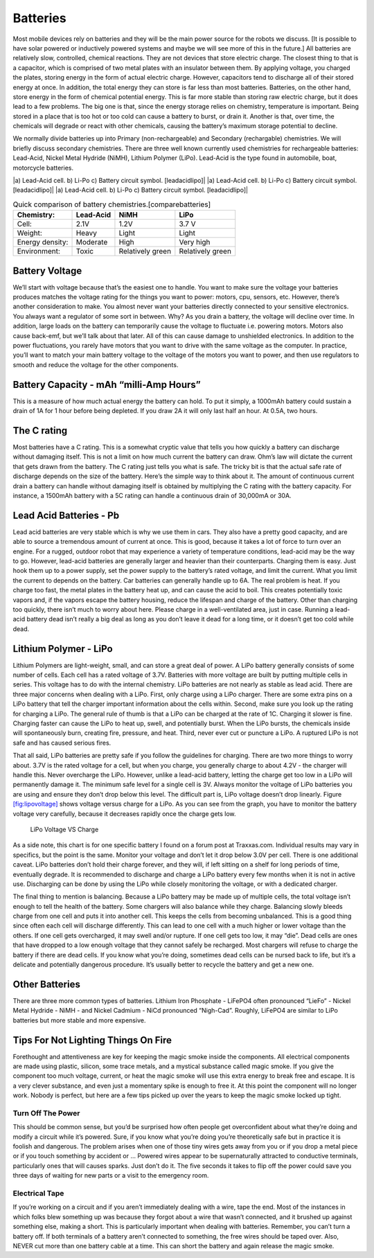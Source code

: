 Batteries
---------

Most mobile devices rely on batteries and they will be the main power
source for the robots we discuss. [It is possible to have solar powered
or inductively powered systems and maybe we will see more of this in the
future.] All batteries are relatively slow, controlled, chemical
reactions. They are not devices that store electric charge. The closest
thing to that is a capacitor, which is comprised of two metal plates
with an insulator between them. By applying voltage, you charged the
plates, storing energy in the form of actual electric charge. However,
capacitors tend to discharge all of their stored energy at once. In
addition, the total energy they can store is far less than most
batteries. Batteries, on the other hand, store energy in the form of
chemical potential energy. This is far more stable than storing raw
electric charge, but it does lead to a few problems. The big one is
that, since the energy storage relies on chemistry, temperature is
important. Being stored in a place that is too hot or too cold can cause
a battery to burst, or drain it. Another is that, over time, the
chemicals will degrade or react with other chemicals, causing the
battery’s maximum storage potential to decline.

We normally divide batteries up into Primary (non-rechargeable) and
Secondary (rechargable) chemistries. We will briefly discuss secondary
chemistries. There are three well known currently used chemistries for
rechargeable batteries: Lead-Acid, Nickel Metal Hydride (NiMH), Lithium
Polymer (LiPo). Lead-Acid is the type found in automobile, boat,
motorcycle batteries.

.. raw:: latex

   \centering

|a) Lead-Acid cell. b) Li-Po c) Battery circuit symbol. [leadacidlipo]|
|a) Lead-Acid cell. b) Li-Po c) Battery circuit symbol. [leadacidlipo]|
|a) Lead-Acid cell. b) Li-Po c) Battery circuit symbol. [leadacidlipo]|

.. table:: Quick comparison of battery chemistries.[comparebatteries]

   +-----------------+-----------+------------------+------------------+
   | Chemistry:      | Lead-Acid | NiMH             | LiPo             |
   +=================+===========+==================+==================+
   | Cell:           | 2.1V      | 1.2V             | 3.7 V            |
   +-----------------+-----------+------------------+------------------+
   | Weight:         | Heavy     | Light            | Light            |
   +-----------------+-----------+------------------+------------------+
   | Energy density: | Moderate  | High             | Very high        |
   +-----------------+-----------+------------------+------------------+
   | Environment:    | Toxic     | Relatively green | Relatively green |
   +-----------------+-----------+------------------+------------------+

Battery Voltage
~~~~~~~~~~~~~~~

We’ll start with voltage because that’s the easiest one to handle. You
want to make sure the voltage your batteries produces matches the
voltage rating for the things you want to power: motors, cpu, sensors,
etc. However, there’s another consideration to make. You almost never
want your batteries directly connected to your sensitive electronics.
You always want a regulator of some sort in between. Why? As you drain a
battery, the voltage will decline over time. In addition, large loads on
the battery can temporarily cause the voltage to fluctuate i.e. powering
motors. Motors also cause back-emf, but we’ll talk about that later. All
of this can cause damage to unshielded electronics. In addition to the
power fluctuations, you rarely have motors that you want to drive with
the same voltage as the computer. In practice, you’ll want to match your
main battery voltage to the voltage of the motors you want to power, and
then use regulators to smooth and reduce the voltage for the other
components.

Battery Capacity - mAh “milli-Amp Hours”
~~~~~~~~~~~~~~~~~~~~~~~~~~~~~~~~~~~~~~~~

This is a measure of how much actual energy the battery can hold. To put
it simply, a 1000mAh battery could sustain a drain of 1A for 1 hour
before being depleted. If you draw 2A it will only last half an hour. At
0.5A, two hours.

The C rating
~~~~~~~~~~~~

Most batteries have a C rating. This is a somewhat cryptic value that
tells you how quickly a battery can discharge without damaging itself.
This is not a limit on how much current the battery can draw. Ohm’s law
will dictate the current that gets drawn from the battery. The C rating
just tells you what is safe. The tricky bit is that the actual safe rate
of discharge depends on the size of the battery. Here’s the simple way
to think about it. The amount of continuous current drain a battery can
handle without damaging itself is obtained by multiplying the C rating
with the battery capacity. For instance, a 1500mAh battery with a 5C
rating can handle a continuous drain of 30,000mA or 30A.

Lead Acid Batteries - Pb
~~~~~~~~~~~~~~~~~~~~~~~~

Lead acid batteries are very stable which is why we use them in cars.
They also have a pretty good capacity, and are able to source a
tremendous amount of current at once. This is good, because it takes a
lot of force to turn over an engine. For a rugged, outdoor robot that
may experience a variety of temperature conditions, lead-acid may be the
way to go. However, lead-acid batteries are generally larger and heavier
than their counterparts. Charging them is easy. Just hook them up to a
power supply, set the power supply to the battery’s rated voltage, and
limit the current. What you limit the current to depends on the battery.
Car batteries can generally handle up to 6A. The real problem is heat.
If you charge too fast, the metal plates in the battery heat up, and can
cause the acid to boil. This creates potentially toxic vapors and, if
the vapors escape the battery housing, reduce the lifespan and charge of
the battery. Other than charging too quickly, there isn’t much to worry
about here. Please charge in a well-ventilated area, just in case.
Running a lead-acid battery dead isn’t really a big deal as long as you
don’t leave it dead for a long time, or it doesn’t get too cold while
dead.

Lithium Polymer - LiPo
~~~~~~~~~~~~~~~~~~~~~~

Lithium Polymers are light-weight, small, and can store a great deal of
power. A LiPo battery generally consists of some number of cells. Each
cell has a rated voltage of 3.7V. Batteries with more voltage are built
by putting multiple cells in series. This voltage has to do with the
internal chemistry. LiPo batteries are not nearly as stable as lead
acid. There are three major concerns when dealing with a LiPo. First,
only charge using a LiPo charger. There are some extra pins on a LiPo
battery that tell the charger important information about the cells
within. Second, make sure you look up the rating for charging a LiPo.
The general rule of thumb is that a LiPo can be charged at the rate of
1C. Charging it slower is fine. Charging faster can cause the LiPo to
heat up, swell, and potentially burst. When the LiPo bursts, the
chemicals inside will spontaneously burn, creating fire, pressure, and
heat. Third, never ever cut or puncture a LiPo. A ruptured LiPo is not
safe and has caused serious fires.

That all said, LiPo batteries are pretty safe if you follow the
guidelines for charging. There are two more things to worry about. 3.7V
is the rated voltage for a cell, but when you charge, you generally
charge to about 4.2V - the charger will handle this. Never overcharge
the LiPo. However, unlike a lead-acid battery, letting the charge get
too low in a LiPo will permanently damage it. The minimum safe level for
a single cell is 3V. Always monitor the voltage of LiPo batteries you
are using and ensure they don’t drop below this level. The difficult
part is, LiPo voltage doesn’t drop linearly. Figure
`[fig:lipovoltage] <#fig:lipovoltage>`__ shows voltage versus charge for
a LiPo. As you can see from the graph, you have to monitor the battery
voltage very carefully, because it decreases rapidly once the charge
gets low.

.. raw:: latex

   \centering

.. figure:: circuit/lipovoltage.png
   :alt: LiPo Voltage VS Charge

   LiPo Voltage VS Charge

As a side note, this chart is for one specific battery I found on a
forum post at Traxxas.com. Individual results may vary in specifics, but
the point is the same. Monitor your voltage and don’t let it drop below
3.0V per cell. There is one additional caveat. LiPo batteries don’t hold
their charge forever, and they will, if left sitting on a shelf for long
periods of time, eventually degrade. It is recommended to discharge and
charge a LiPo battery every few months when it is not in active use.
Discharging can be done by using the LiPo while closely monitoring the
voltage, or with a dedicated charger.

The final thing to mention is balancing. Because a LiPo battery may be
made up of multiple cells, the total voltage isn’t enough to tell the
health of the battery. Some chargers will also balance while they
charge. Balancing slowly bleeds charge from one cell and puts it into
another cell. This keeps the cells from becoming unbalanced. This is a
good thing since often each cell will discharge differently. This can
lead to one cell with a much higher or lower voltage than the others. If
one cell gets overcharged, it may swell and/or rupture. If one cell gets
too low, it may “die”. Dead cells are ones that have dropped to a low
enough voltage that they cannot safely be recharged. Most chargers will
refuse to charge the battery if there are dead cells. If you know what
you’re doing, sometimes dead cells can be nursed back to life, but it’s
a delicate and potentially dangerous procedure. It’s usually better to
recycle the battery and get a new one.

Other Batteries
~~~~~~~~~~~~~~~

There are three more common types of batteries. Lithium Iron Phosphate -
LiFePO4 often pronounced “LieFo” - Nickel Metal Hydride - NiMH - and
Nickel Cadmium - NiCd pronounced “Nigh-Cad”. Roughly, LiFePO4 are
similar to LiPo batteries but more stable and more expensive.

Tips For Not Lighting Things On Fire
~~~~~~~~~~~~~~~~~~~~~~~~~~~~~~~~~~~~

Forethought and attentiveness are key for keeping the magic smoke inside
the components. All electrical components are made using plastic,
silicon, some trace metals, and a mystical substance called magic smoke.
If you give the component too much voltage, current, or heat the magic
smoke will use this extra energy to break free and escape. It is a very
clever substance, and even just a momentary spike is enough to free it.
At this point the component will no longer work. Nobody is perfect, but
here are a few tips picked up over the years to keep the magic smoke
locked up tight.

Turn Off The Power
^^^^^^^^^^^^^^^^^^

This should be common sense, but you’d be surprised how often people get
overconfident about what they’re doing and modify a circuit while it’s
powered. Sure, if you know what you’re doing you’re theoretically safe
but in practice it is foolish and dangerous. The problem arises when one
of those tiny wires gets away from you or if you drop a metal piece or
if you touch something by accident or ... Powered wires appear to be
supernaturally attracted to conductive terminals, particularly ones that
will causes sparks. Just don’t do it. The five seconds it takes to flip
off the power could save you three days of waiting for new parts or a
visit to the emergency room.

Electrical Tape
^^^^^^^^^^^^^^^

If you’re working on a circuit and if you aren’t immediately dealing
with a wire, tape the end. Most of the instances in which folks blew
something up was because they forgot about a wire that wasn’t connected,
and it brushed up against something else, making a short. This is
particularly important when dealing with batteries. Remember, you can’t
turn a battery off. If both terminals of a battery aren’t connected to
something, the free wires should be taped over. Also, NEVER cut more
than one battery cable at a time. This can short the battery and again
release the magic smoke.
